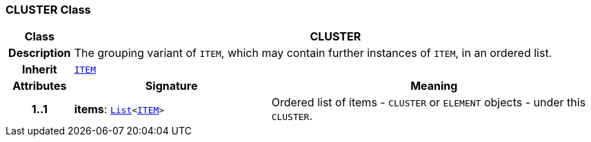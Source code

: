 === CLUSTER Class

[cols="^1,3,5"]
|===
h|*Class*
2+^h|*CLUSTER*

h|*Description*
2+a|The grouping variant of `ITEM`, which may contain further instances of `ITEM`, in an ordered list.

h|*Inherit*
2+|`<<_item_class,ITEM>>`

h|*Attributes*
^h|*Signature*
^h|*Meaning*

h|*1..1*
|*items*: `link:/releases/BASE/{base_release}/foundation_types.html#_list_class[List^]<<<_item_class,ITEM>>>`
a|Ordered list of items - `CLUSTER` or `ELEMENT` objects - under this `CLUSTER`.
|===
